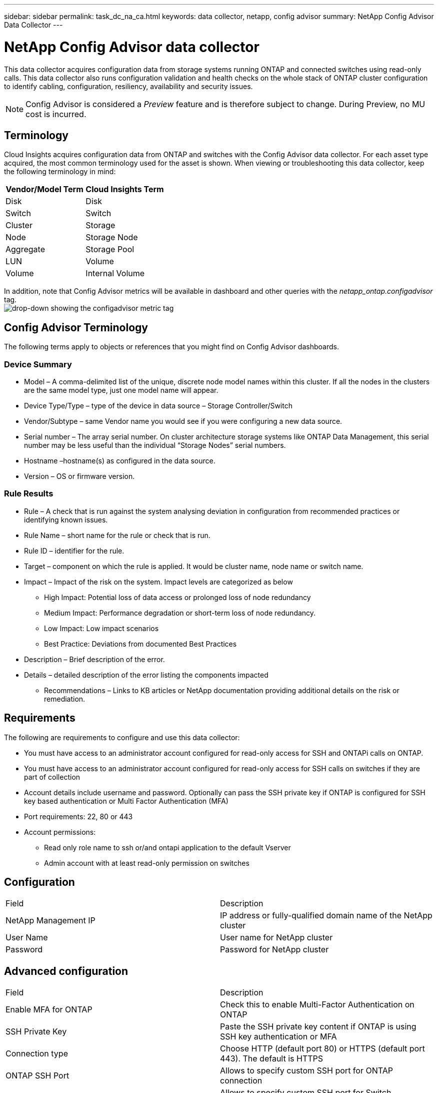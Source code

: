 ---
sidebar: sidebar
permalink: task_dc_na_ca.html
keywords: data collector, netapp, config advisor
summary: NetApp Config Advisor Data Collector 
--- 

= NetApp Config Advisor data collector

:toc: macro
:hardbreaks:
:toclevels: 2
:nofooter:
:icons: font
:linkattrs:
:imagesdir: ./media/

[.lead]
This data collector acquires configuration data from storage systems running ONTAP and connected switches using read-only calls. This data collector also runs configuration validation and health checks on the whole stack of ONTAP cluster configuration to identify cabling, configuration, resiliency, availability and security issues. 

NOTE: Config Advisor is considered a _Preview_ feature and is therefore subject to change. During Preview, no MU cost is incurred.

== Terminology

Cloud Insights acquires configuration data from ONTAP and switches with the Config Advisor data collector. For each asset type acquired, the most common terminology used for the asset is shown. When viewing or troubleshooting this data collector, keep the following terminology in mind:

[cols=2*, options="header", cols"50,50"]
|===
|Vendor/Model Term | Cloud Insights Term

|Disk|Disk
|Switch	|Switch
|Cluster	|Storage
|Node	|Storage Node
|Aggregate	|Storage Pool
|LUN	|Volume
|Volume	|Internal Volume
|===

In addition, note that Config Advisor metrics will be available in dashboard and other queries with the _netapp_ontap.configadvisor_ tag.
image:ConfigAdvisorTags.png[drop-down showing the configadvisor metric tag]



== Config Advisor Terminology

The following terms apply to objects or references that you might find on Config Advisor dashboards. 

=== Device Summary

* Model – A comma-delimited list of the unique, discrete node model names within this cluster. If all the nodes in the clusters are the same model type, just one model name will appear.
* Device Type/Type – type of the device in data source – Storage Controller/Switch
* Vendor/Subtype – same Vendor name you would see if you were configuring a new data source.
* Serial number – The array serial number. On cluster architecture storage systems like ONTAP Data Management, this serial number may be less useful than the individual “Storage Nodes” serial numbers.
* Hostname –hostname(s) as configured in the data source.
* Version – OS or firmware version.

=== Rule Results

* Rule  – A check that is run against the system analysing deviation in configuration from recommended practices or identifying known issues.
* Rule Name – short name for the rule or check that is run.
* Rule ID – identifier for the rule.
* Target – component on which the rule is applied. It would be cluster name, node name or switch name.
* Impact – Impact of the risk on the system. Impact levels are categorized as below
** High Impact: Potential loss of data access or prolonged loss of node redundancy
** Medium Impact: Performance degradation or short-term loss of node redundancy. 
** Low Impact: Low impact scenarios 
** Best Practice: Deviations from documented Best Practices 
* Description – Brief description of the error.
* Details – detailed description of the error listing the components impacted
•	Recommendations – Links to KB articles or NetApp documentation providing additional details on the risk or remediation.

== Requirements

The following are requirements to configure and use this data collector:

* You must have access to an administrator account configured for read-only access for SSH and ONTAPi calls on ONTAP.
* You must have access to an administrator account configured for read-only access for SSH calls on switches if they are part of collection
* Account details include username and password. Optionally can pass the SSH private key if ONTAP is configured for SSH key based authentication or Multi Factor Authentication (MFA)
* Port requirements: 22, 80 or 443
* Account permissions:
** Read only role name to ssh or/and ontapi application to the default Vserver
** Admin account with at least read-only permission on switches

== Configuration

|===

|Field	|Description

|NetApp Management IP	|IP address or fully-qualified domain name of the NetApp cluster
|User Name	|User name for NetApp cluster
|Password	|Password for NetApp cluster
|===

== Advanced configuration

|===

|Field	|Description

|Enable MFA for ONTAP	|Check this to enable Multi-Factor Authentication on ONTAP
|SSH Private Key	|Paste the SSH private key content if ONTAP is using SSH key authentication or MFA
|Connection type	|Choose HTTP (default port 80) or HTTPS (default port 443). The default is HTTPS
|ONTAP SSH Port	|Allows to specify custom SSH port for ONTAP connection
|Switch SSH Port	|Allows to specify custom SSH port for Switch connection
|Poll Interval (min)	|Default is 1440 minutes or 24 hours. Can set minimum up to 60 min
|===

== Supported Operating Systems

Config Advisor can run on following operating systems. If collector is installed on an Acquisition Unit with Operating System not in this list, collections would fail. 

* Windows 10 (64-bit)
* Windows 2012 R2 Server (64-bit)
* Windows 2016 Server (64-bit)
* Windows 2019 Server (64-bit)
* Red Hat Enterprise Linux (RHEL) 7.7 and later (64-bit)
* Ubuntu 14.0 and later

== Support and Video

Watch these videos to learn how to install the data collector and use dashboards to get the most out of Config Advisor in Cloud Insights:

video::Config_Advisor_Collector_Part1.mp4[Installing and Configuring the Config Advisor data collector]
video::Config_Advisor_Collector_Part2.mp4[Using dashboards to view Config Advisor data]


For other questions associated with Config Advisor, open a ticket from the Config Advisor Tool by clicking on Help -> Open Support Ticket.

Additional information may be found from the link:concept_requesting_support.html[Support] page or in the link:https://docs.netapp.com/us-en/cloudinsights/CloudInsightsDataCollectorSupportMatrix.pdf[Data Collector Support Matrix].


